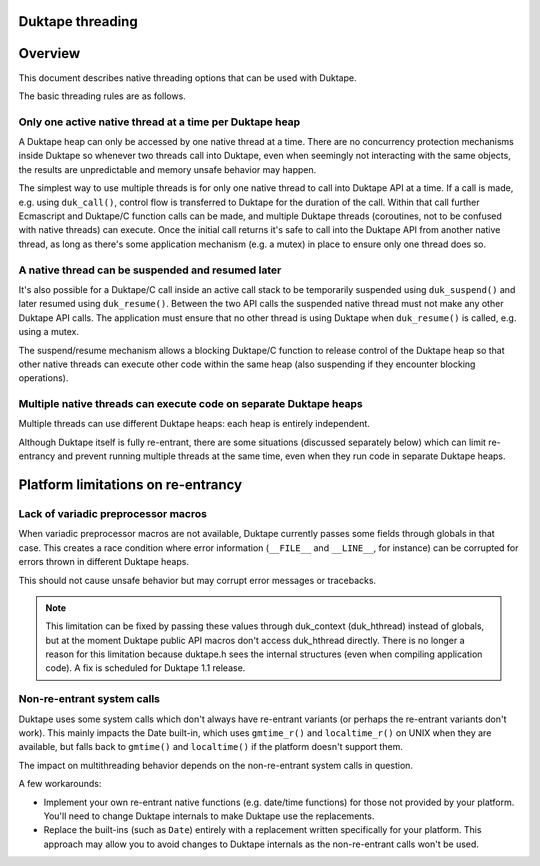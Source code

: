 Duktape threading
=================

Overview
========

This document describes native threading options that can be used
with Duktape.

The basic threading rules are as follows.

Only one active native thread at a time per Duktape heap
--------------------------------------------------------

A Duktape heap can only be accessed by one native thread at a time.  There
are no concurrency protection mechanisms inside Duktape so whenever two
threads call into Duktape, even when seemingly not interacting with the same
objects, the results are unpredictable and memory unsafe behavior may happen.

The simplest way to use multiple threads is for only one native thread to call
into Duktape API at a time.  If a call is made, e.g. using ``duk_call()``,
control flow is transferred to Duktape for the duration of the call.  Within
that call further Ecmascript and Duktape/C function calls can be made, and
multiple Duktape threads (coroutines, not to be confused with native
threads) can execute.  Once the initial call returns it's safe to call into
the Duktape API from another native thread, as long as there's some
application mechanism (e.g. a mutex) in place to ensure only one thread
does so.

A native thread can be suspended and resumed later
--------------------------------------------------

It's also possible for a Duktape/C call inside an active call stack to be
temporarily suspended using ``duk_suspend()`` and later resumed using
``duk_resume()``.  Between the two API calls the suspended native thread
must not make any other Duktape API calls.  The application must ensure
that no other thread is using Duktape when ``duk_resume()`` is called,
e.g. using a mutex.

The suspend/resume mechanism allows a blocking Duktape/C function to release
control of the Duktape heap so that other native threads can execute other
code within the same heap (also suspending if they encounter blocking
operations).

Multiple native threads can execute code on separate Duktape heaps
------------------------------------------------------------------

Multiple threads can use different Duktape heaps: each heap is entirely
independent.

Although Duktape itself is fully re-entrant, there are some situations
(discussed separately below) which can limit re-entrancy and prevent
running multiple threads at the same time, even when they run code in
separate Duktape heaps.

Platform limitations on re-entrancy
===================================

Lack of variadic preprocessor macros
------------------------------------

When variadic preprocessor macros are not available, Duktape currently
passes some fields through globals in that case.  This creates a race
condition where error information (``__FILE__`` and ``__LINE__``, for
instance) can be corrupted for errors thrown in different Duktape heaps.

This should not cause unsafe behavior but may corrupt error messages
or tracebacks.

.. note:: This limitation can be fixed by passing these values through
          duk_context (duk_hthread) instead of globals, but at the moment
          Duktape public API macros don't access duk_hthread directly.
          There is no longer a reason for this limitation because duktape.h
          sees the internal structures (even when compiling application
          code).  A fix is scheduled for Duktape 1.1 release.

Non-re-entrant system calls
---------------------------

Duktape uses some system calls which don't always have re-entrant variants
(or perhaps the re-entrant variants don't work).  This mainly impacts the
Date built-in, which uses ``gmtime_r()`` and ``localtime_r()`` on UNIX when
they are available, but falls back to ``gmtime()`` and ``localtime()`` if
the platform doesn't support them.

The impact on multithreading behavior depends on the non-re-entrant system
calls in question.

A few workarounds:

* Implement your own re-entrant native functions (e.g. date/time functions) for
  those not provided by your platform.  You'll need to change Duktape internals
  to make Duktape use the replacements.

* Replace the built-ins (such as ``Date``) entirely with a replacement
  written specifically for your platform.  This approach may allow you to
  avoid changes to Duktape internals as the non-re-entrant calls won't be
  used.
